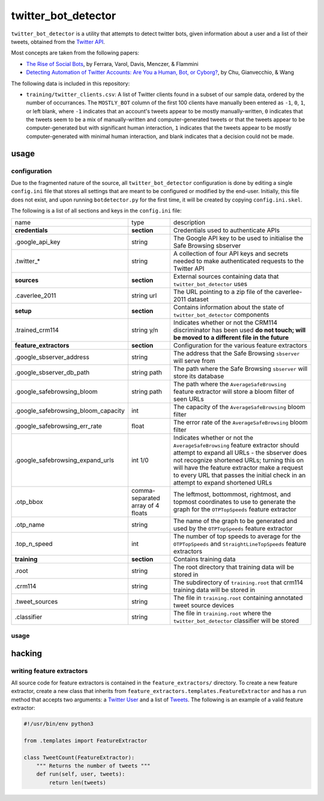 twitter_bot_detector
====================

``twitter_bot_detector`` is a utility that attempts to detect twitter bots,
given information about a user and a list of their tweets, obtained from the
`Twitter API <https://dev.twitter.com/overview/api>`_.

Most concepts are taken from the following papers:

* `The Rise of Social Bots <https://arxiv.org/pdf/1407.5225.pdf>`_, by Ferrara,
  Varol, Davis, Menczer, & Flammini
* `Detecting Automation of Twitter Accounts: Are You a Human, Bot, or Cyborg?
  <http://ieeexplore.ieee.org/document/6280553/?arnumber=6280553>`_, by Chu,
  Gianvecchio, & Wang

The following data is included in this repository:

* ``training/twitter_clients.csv``: A list of Twitter clients found in a subset
  of our sample data, ordered by the number of occurrances. The ``MOSTLY_BOT``
  column of the first 100 clients have manually been entered as ``-1``, ``0``,
  ``1``, or left blank, where ``-1`` indicates that an account's tweets appear
  to be mostly manually-written, ``0`` indicates that the tweets seem to be a
  mix of manually-written and computer-generated tweets or that the tweets
  appear to be computer-generated but with significant human interaction, ``1``
  indicates that the tweets appear to be mostly computer-generated with minimal
  human interaction, and blank indicates that a decision could not be made.

usage
-----

configuration
~~~~~~~~~~~~~

Due to the fragmented nature of the source, all ``twitter_bot_detector``
configuration is done by editing a single ``config.ini`` file that stores all
settings that are meant to be configured or modified by the end-user.
Initially, this file does not exist, and upon running ``botdetector.py`` for
the first time, it will be created by copying ``config.ini.skel``.

The following is a list of all sections and keys in the ``config.ini`` file:

.. list-table::

   * - name
     - type
     - description
   * - **credentials**
     - **section**
     - Credentials used to authenticate APIs
   * - .google_api_key
     - string
     - The Google API key to be used to initialise the Safe Browsing sbserver
   * - .twitter_*
     - string
     - A collection of four API keys and secrets needed to make authenticated
       requests to the Twitter API
   * - **sources**
     - **section**
     - External sources containing data that ``twitter_bot_detector`` uses
   * - .caverlee_2011
     - string url
     - The URL pointing to a zip file of the caverlee-2011 dataset
   * - **setup**
     - **section**
     - Contains information about the state of ``twitter_bot_detector``
       components
   * - .trained_crm114
     - string y/n
     - Indicates whether or not the CRM114 discriminator has been used **do not
       touch; will be moved to a different file in the future**
   * - **feature_extractors**
     - **section**
     - Configuration for the various feature extractors
   * - .google_sbserver_address
     - string
     - The address that the Safe Browsing ``sbserver`` will serve from
   * - .google_sbserver_db_path
     - string path
     - The path where the Safe Browsing ``sbserver`` will store its database
   * - .google_safebrowsing_bloom
     - string path
     - The path where the ``AverageSafeBrowsing`` feature extractor will store
       a bloom filter of seen URLs
   * - .google_safebrowsing_bloom_capacity
     - int
     - The capacity of the ``AverageSafeBrowsing`` bloom filter
   * - .google_safebrowsing_err_rate
     - float
     - The error rate of the ``AverageSafeBrowsing`` bloom filter
   * - .google_safebrowsing_expand_urls
     - int 1/0
     - Indicates whether or not the ``AverageSafeBrowsing`` feature extractor
       should attempt to expand all URLs - the sbserver does not recognize
       shortened URLs; turning this on will have the feature extractor make a
       request to every URL that passes the initial check in an attempt to
       expand shortened URLs
   * - .otp_bbox
     - comma-separated array of 4 floats
     - The leftmost, bottommost, rightmost, and topmost coordinates to use to
       generate the graph for the ``OTPTopSpeeds`` feature extractor
   * - .otp_name
     - string
     - The name of the graph to be generated and used by the ``OTPTopSpeeds``
       feature extractor
   * - .top_n_speed
     - int
     - The number of top speeds to average for the ``OTPTopSpeeds`` and
       ``StraightLineTopSpeeds`` feature extractors
   * - **training**
     - **section**
     - Contains training data
   * - .root
     - string
     - The root directory that training data will be stored in
   * - .crm114
     - string
     - The subdirectory of ``training.root`` that crm114 training data will be
       stored in
   * - .tweet_sources
     - string
     - The file in ``training.root`` containing annotated tweet source devices
   * - .classifier
     - string
     - The file in ``training.root`` where the ``twitter_bot_detector``
       classifier will be stored

..

usage
~~~~~

hacking
-------

writing feature extractors
~~~~~~~~~~~~~~~~~~~~~~~~~~

All source code for feature extractors is contained in the
``feature_extractors/`` directory. To create a new feature extractor, create a
new class that inherits from ``feature_extractors.templates.FeatureExtractor``
and has a ``run`` method that accepts two arguments: a `Twitter User
<https://dev.twitter.com/overview/api/users>`_ and a list of `Tweets
<https://dev.twitter.com/overview/api/tweets>`_. The following is an example of
a valid feature extractor:

.. code-block:: python

    #!/usr/bin/env python3

    from .templates import FeatureExtractor

    class TweetCount(FeatureExtractor):
        """ Returns the number of tweets """
        def run(self, user, tweets):
            return len(tweets)

..
